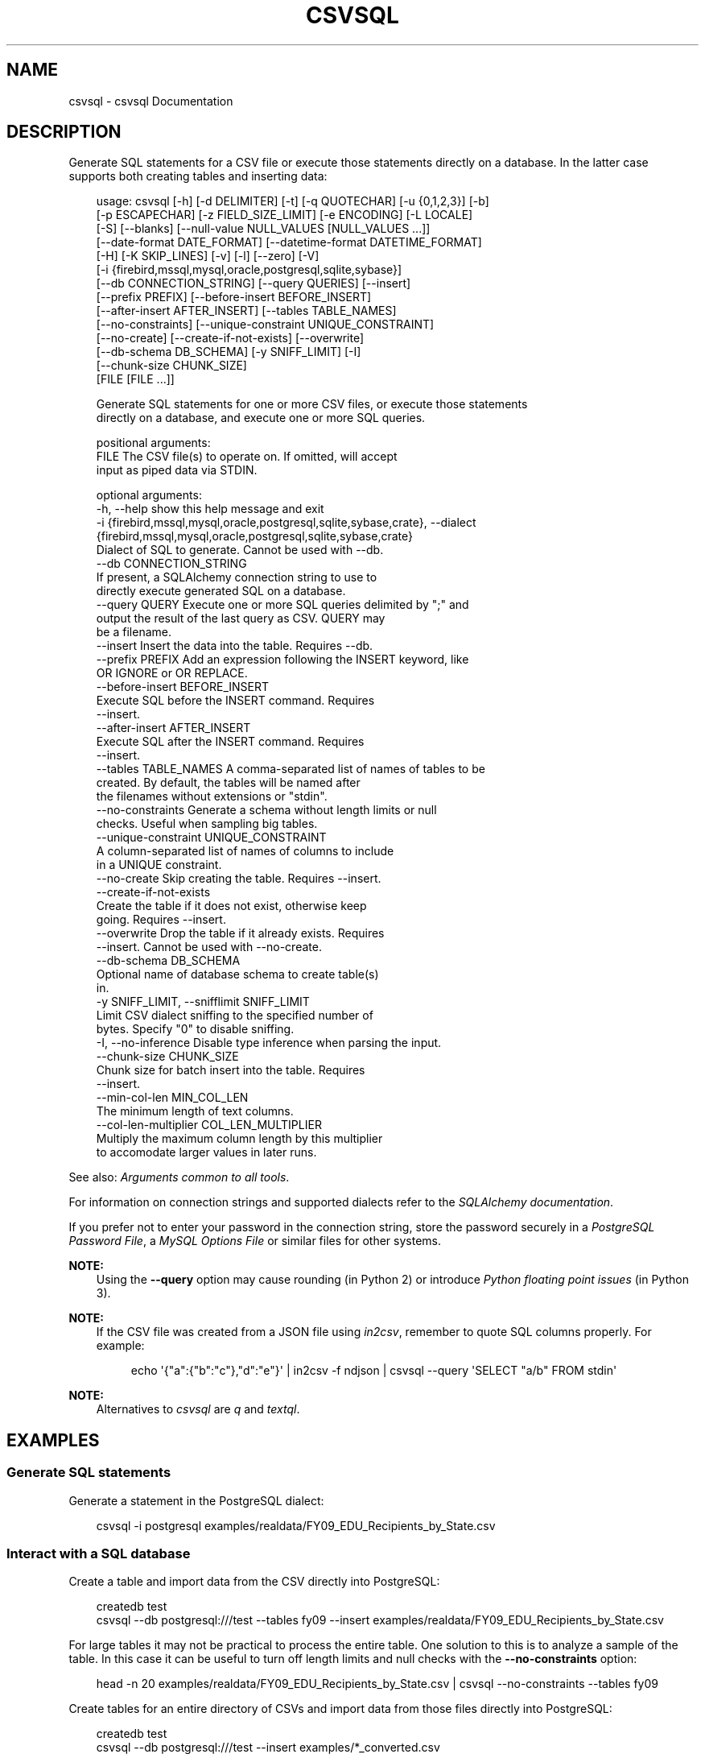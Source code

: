 .\" Man page generated from reStructuredText.
.
.
.nr rst2man-indent-level 0
.
.de1 rstReportMargin
\\$1 \\n[an-margin]
level \\n[rst2man-indent-level]
level margin: \\n[rst2man-indent\\n[rst2man-indent-level]]
-
\\n[rst2man-indent0]
\\n[rst2man-indent1]
\\n[rst2man-indent2]
..
.de1 INDENT
.\" .rstReportMargin pre:
. RS \\$1
. nr rst2man-indent\\n[rst2man-indent-level] \\n[an-margin]
. nr rst2man-indent-level +1
.\" .rstReportMargin post:
..
.de UNINDENT
. RE
.\" indent \\n[an-margin]
.\" old: \\n[rst2man-indent\\n[rst2man-indent-level]]
.nr rst2man-indent-level -1
.\" new: \\n[rst2man-indent\\n[rst2man-indent-level]]
.in \\n[rst2man-indent\\n[rst2man-indent-level]]u
..
.TH "CSVSQL" "1" "Jul 13, 2024" "2.0.1" "csvkit"
.SH NAME
csvsql \- csvsql Documentation
.SH DESCRIPTION
.sp
Generate SQL statements for a CSV file or execute those statements directly on a database. In the latter case supports both creating tables and inserting data:
.INDENT 0.0
.INDENT 3.5
.sp
.EX
usage: csvsql [\-h] [\-d DELIMITER] [\-t] [\-q QUOTECHAR] [\-u {0,1,2,3}] [\-b]
              [\-p ESCAPECHAR] [\-z FIELD_SIZE_LIMIT] [\-e ENCODING] [\-L LOCALE]
              [\-S] [\-\-blanks] [\-\-null\-value NULL_VALUES [NULL_VALUES ...]]
              [\-\-date\-format DATE_FORMAT] [\-\-datetime\-format DATETIME_FORMAT]
              [\-H] [\-K SKIP_LINES] [\-v] [\-l] [\-\-zero] [\-V]
              [\-i {firebird,mssql,mysql,oracle,postgresql,sqlite,sybase}]
              [\-\-db CONNECTION_STRING] [\-\-query QUERIES] [\-\-insert]
              [\-\-prefix PREFIX] [\-\-before\-insert BEFORE_INSERT]
              [\-\-after\-insert AFTER_INSERT] [\-\-tables TABLE_NAMES]
              [\-\-no\-constraints] [\-\-unique\-constraint UNIQUE_CONSTRAINT]
              [\-\-no\-create] [\-\-create\-if\-not\-exists] [\-\-overwrite]
              [\-\-db\-schema DB_SCHEMA] [\-y SNIFF_LIMIT] [\-I]
              [\-\-chunk\-size CHUNK_SIZE]
              [FILE [FILE ...]]

Generate SQL statements for one or more CSV files, or execute those statements
directly on a database, and execute one or more SQL queries.

positional arguments:
  FILE                  The CSV file(s) to operate on. If omitted, will accept
                        input as piped data via STDIN.

optional arguments:
  \-h, \-\-help            show this help message and exit
  \-i {firebird,mssql,mysql,oracle,postgresql,sqlite,sybase,crate}, \-\-dialect {firebird,mssql,mysql,oracle,postgresql,sqlite,sybase,crate}
                        Dialect of SQL to generate. Cannot be used with \-\-db.
  \-\-db CONNECTION_STRING
                        If present, a SQLAlchemy connection string to use to
                        directly execute generated SQL on a database.
  \-\-query QUERY         Execute one or more SQL queries delimited by \(dq;\(dq and
                        output the result of the last query as CSV. QUERY may
                        be a filename.
  \-\-insert              Insert the data into the table. Requires \-\-db.
  \-\-prefix PREFIX       Add an expression following the INSERT keyword, like
                        OR IGNORE or OR REPLACE.
  \-\-before\-insert BEFORE_INSERT
                        Execute SQL before the INSERT command. Requires
                        \-\-insert.
  \-\-after\-insert AFTER_INSERT
                        Execute SQL after the INSERT command. Requires
                        \-\-insert.
  \-\-tables TABLE_NAMES  A comma\-separated list of names of tables to be
                        created. By default, the tables will be named after
                        the filenames without extensions or \(dqstdin\(dq.
  \-\-no\-constraints      Generate a schema without length limits or null
                        checks. Useful when sampling big tables.
  \-\-unique\-constraint UNIQUE_CONSTRAINT
                        A column\-separated list of names of columns to include
                        in a UNIQUE constraint.
  \-\-no\-create           Skip creating the table. Requires \-\-insert.
  \-\-create\-if\-not\-exists
                        Create the table if it does not exist, otherwise keep
                        going. Requires \-\-insert.
  \-\-overwrite           Drop the table if it already exists. Requires
                        \-\-insert. Cannot be used with \-\-no\-create.
  \-\-db\-schema DB_SCHEMA
                        Optional name of database schema to create table(s)
                        in.
  \-y SNIFF_LIMIT, \-\-snifflimit SNIFF_LIMIT
                        Limit CSV dialect sniffing to the specified number of
                        bytes. Specify \(dq0\(dq to disable sniffing.
  \-I, \-\-no\-inference    Disable type inference when parsing the input.
  \-\-chunk\-size CHUNK_SIZE
                        Chunk size for batch insert into the table. Requires
                        \-\-insert.
  \-\-min\-col\-len MIN_COL_LEN
                        The minimum length of text columns.
  \-\-col\-len\-multiplier COL_LEN_MULTIPLIER
                        Multiply the maximum column length by this multiplier
                        to accomodate larger values in later runs.
.EE
.UNINDENT
.UNINDENT
.sp
See also: \fI\%Arguments common to all tools\fP\&.
.sp
For information on connection strings and supported dialects refer to the \X'tty: link https://www.sqlalchemy.org/docs/dialects/'\fI\%SQLAlchemy documentation\fP\X'tty: link'\&.
.sp
If you prefer not to enter your password in the connection string, store the password securely in a \X'tty: link https://www.postgresql.org/docs/9.1/static/libpq-pgpass.html'\fI\%PostgreSQL Password File\fP\X'tty: link', a \X'tty: link https://dev.mysql.com/doc/refman/5.7/en/option-files.html'\fI\%MySQL Options File\fP\X'tty: link' or similar files for other systems.
.sp
\fBNOTE:\fP
.INDENT 0.0
.INDENT 3.5
Using the \fB\-\-query\fP option may cause rounding (in Python 2) or introduce \X'tty: link https://docs.python.org/3/tutorial/floatingpoint.html'\fI\%Python floating point issues\fP\X'tty: link' (in Python 3).
.UNINDENT
.UNINDENT
.sp
\fBNOTE:\fP
.INDENT 0.0
.INDENT 3.5
If the CSV file was created from a JSON file using \fI\%in2csv\fP, remember to quote SQL columns properly. For example:
.INDENT 0.0
.INDENT 3.5
.sp
.EX
echo \(aq{\(dqa\(dq:{\(dqb\(dq:\(dqc\(dq},\(dqd\(dq:\(dqe\(dq}\(aq | in2csv \-f ndjson | csvsql \-\-query \(aqSELECT \(dqa/b\(dq FROM stdin\(aq
.EE
.UNINDENT
.UNINDENT
.UNINDENT
.UNINDENT
.sp
\fBNOTE:\fP
.INDENT 0.0
.INDENT 3.5
Alternatives to \fI\%csvsql\fP are \X'tty: link https://github.com/harelba/q'\fI\%q\fP\X'tty: link' and \X'tty: link https://github.com/dinedal/textql'\fI\%textql\fP\X'tty: link'\&.
.UNINDENT
.UNINDENT
.SH EXAMPLES
.SS Generate SQL statements
.sp
Generate a statement in the PostgreSQL dialect:
.INDENT 0.0
.INDENT 3.5
.sp
.EX
csvsql \-i postgresql examples/realdata/FY09_EDU_Recipients_by_State.csv
.EE
.UNINDENT
.UNINDENT
.SS Interact with a SQL database
.sp
Create a table and import data from the CSV directly into PostgreSQL:
.INDENT 0.0
.INDENT 3.5
.sp
.EX
createdb test
csvsql \-\-db postgresql:///test \-\-tables fy09 \-\-insert examples/realdata/FY09_EDU_Recipients_by_State.csv
.EE
.UNINDENT
.UNINDENT
.sp
For large tables it may not be practical to process the entire table. One solution to this is to analyze a sample of the table. In this case it can be useful to turn off length limits and null checks with the \fB\-\-no\-constraints\fP option:
.INDENT 0.0
.INDENT 3.5
.sp
.EX
head \-n 20 examples/realdata/FY09_EDU_Recipients_by_State.csv | csvsql \-\-no\-constraints \-\-tables fy09
.EE
.UNINDENT
.UNINDENT
.sp
Create tables for an entire directory of CSVs and import data from those files directly into PostgreSQL:
.INDENT 0.0
.INDENT 3.5
.sp
.EX
createdb test
csvsql \-\-db postgresql:///test \-\-insert examples/*_converted.csv
.EE
.UNINDENT
.UNINDENT
.sp
If those CSVs have identical headers, you can import them into the same table by using \fI\%csvstack\fP first:
.INDENT 0.0
.INDENT 3.5
.sp
.EX
createdb test
csvstack examples/dummy?.csv | csvsql \-\-db postgresql:///test \-\-insert
.EE
.UNINDENT
.UNINDENT
.SS Query and output CSV files using SQL
.sp
You can use csvsql to \(dqdirectly\(dq query one or more CSV files. Please note that this will create an in\-memory SQLite database, so it won\(aqt be very fast:
.INDENT 0.0
.INDENT 3.5
.sp
.EX
csvsql \-\-query  \(dqSELECT m.usda_id, avg(i.sepal_length) AS mean_sepal_length FROM iris AS i JOIN irismeta AS m ON (i.species = m.species) GROUP BY m.species\(dq examples/iris.csv examples/irismeta.csv
.EE
.UNINDENT
.UNINDENT
.sp
Group rows by one column:
.INDENT 0.0
.INDENT 3.5
.sp
.EX
csvsql \-\-query \(dqSELECT * FROM \(aqdummy3\(aq GROUP BY a\(dq examples/dummy3.csv
.EE
.UNINDENT
.UNINDENT
.sp
Concatenate two columns:
.INDENT 0.0
.INDENT 3.5
.sp
.EX
csvsql \-\-query \(dqSELECT a || b FROM \(aqdummy3\(aq\(dq \-\-no\-inference examples/dummy3.csv
.EE
.UNINDENT
.UNINDENT
.sp
If a column contains null values, you must \fBCOALESCE\fP the column:
.INDENT 0.0
.INDENT 3.5
.sp
.EX
csvsql \-\-query \(dqSELECT a || COALESCE(b, \(aq\(aq) FROM \(aqsort_ints_nulls\(aq\(dq \-\-no\-inference examples/sort_ints_nulls.csv
.EE
.UNINDENT
.UNINDENT
.sp
The \fBUPDATE\fP SQL statement produces no output. Remember to \fBSELECT\fP the columns and rows you want:
.INDENT 0.0
.INDENT 3.5
.sp
.EX
csvsql \-\-query \(dqUPDATE \(aqdummy3\(aq SET a = \(aqfoo\(aq; SELECT * FROM \(aqdummy3\(aq\(dq examples/dummy3.csv
.EE
.UNINDENT
.UNINDENT
.SH AUTHOR
Christopher Groskopf and contributors
.SH COPYRIGHT
2016, Christopher Groskopf and James McKinney
.\" Generated by docutils manpage writer.
.
